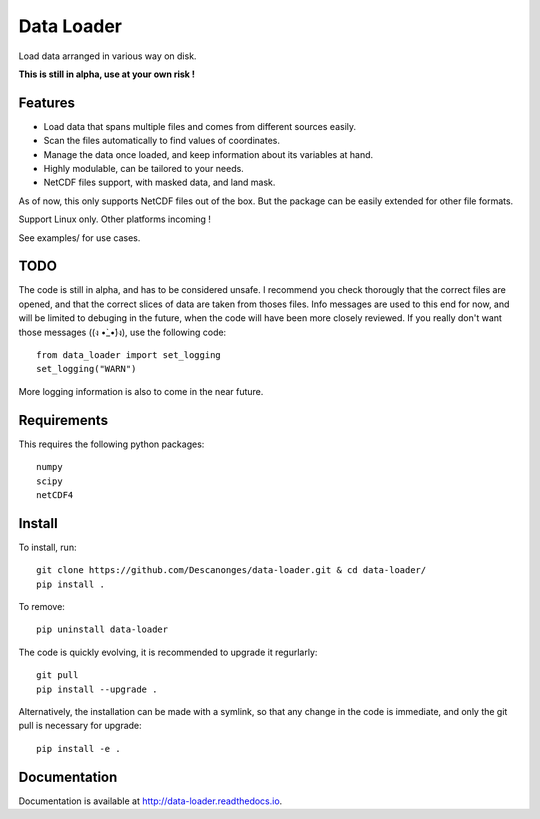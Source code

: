 Data Loader
===========

Load data arranged in various way on disk.

**This is still in alpha, use at your own risk !**


Features
--------

- Load data that spans multiple files and comes from different sources easily.
- Scan the files automatically to find values of coordinates.
- Manage the data once loaded, and keep information about its variables at
  hand.
- Highly modulable, can be tailored to your needs.
- NetCDF files support, with masked data, and land mask.

As of now, this only supports NetCDF files out of the box. But the package can be
easily extended for other file formats.

Support Linux only. Other platforms incoming !

See examples/ for use cases.


TODO
----

The code is still in alpha, and has to be considered unsafe. I recommend you
check thorougly that the correct files are opened, and that the correct slices
of data are taken from thoses files.
Info messages are used to this end for now, and will be limited to debuging in
the future, when the code will have been more closely reviewed. If you really
don't want those messages ((ง •̀_•́)ง), use the following code::

  from data_loader import set_logging
  set_logging("WARN")

More logging information is also to come in the near future.


Requirements
------------

This requires the following python packages::

  numpy
  scipy
  netCDF4


Install
-------

To install, run::

  git clone https://github.com/Descanonges/data-loader.git & cd data-loader/
  pip install .

To remove::

  pip uninstall data-loader

The code is quickly evolving, it is recommended to upgrade it regurlarly::

  git pull
  pip install --upgrade .

Alternatively, the installation can be made with a symlink, so that any change
in the code is immediate, and only the git pull is necessary for upgrade::

  pip install -e .


Documentation
-------------

Documentation is available at `<http://data-loader.readthedocs.io>`__.

